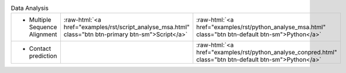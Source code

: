 
.. role:: raw-html(raw)
   :format: html

.. list-table:: Data Analysis
   :class: table-hover
   :widths: 1000, 10, 10

   * - - Multiple Sequence Alignment
     - :raw-html:`<a href="examples/rst/script_analyse_msa.html" class="btn btn-primary btn-sm">Script</a>`
     - :raw-html:`<a href="examples/rst/python_analyse_msa.html" class="btn btn-default btn-sm">Python</a>`
   * - - Contact prediction
     -
     - :raw-html:`<a href="examples/rst/python_analyse_conpred.html" class="btn btn-default btn-sm">Python</a>`
